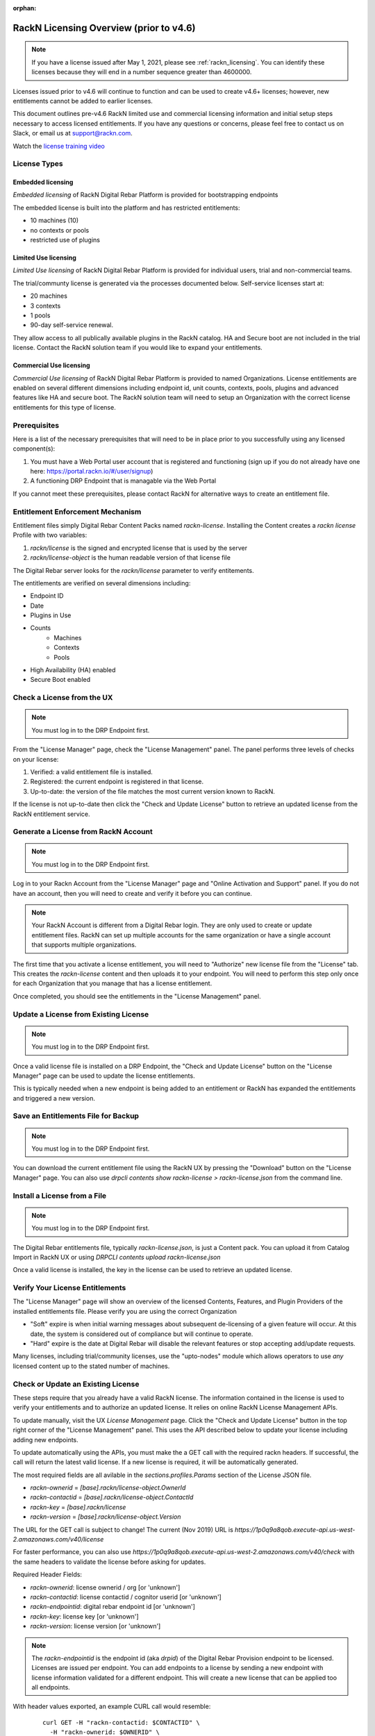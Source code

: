 :orphan:

.. Copyright (c) 2018 RackN Inc.
.. Licensed under the Apache License, Version 2.0 (the "License");
.. Digital Rebar Provision documentation under Digital Rebar master license
.. index::
  pair: Digital Rebar Provision; RackN Licensing

.. _rackn_licensing_pre46:

RackN Licensing Overview (prior to v4.6)
~~~~~~~~~~~~~~~~~~~~~~~~~~~~~~~~~~~~~~~~

.. note:: If you have a license issued after May 1, 2021, please see :ref:`rackn_licensing`.  You can identify these licenses because they will end in a number sequence greater than 4600000.

Licenses issued prior to v4.6 will continue to function and can be used to create v4.6+ licenses; however, new entitlements cannot be added to earlier licenses.

This document outlines pre-v4.6 RackN limited use and commercial licensing information and initial setup steps necessary to access licensed entitlements.  If you have any questions or concerns, please feel free to contact us on Slack, or email us at support@rackn.com.

Watch the `license training video <https://youtu.be/wIGaSQevjfM!>`_

License Types
-------------

Embedded licensing
==================

*Embedded licensing* of RackN Digital Rebar Platform is provided for bootstrapping endpoints

The embedded license is built into the platform and has restricted entitlements:

* 10 machines (10)
* no contexts or pools
* restricted use of plugins

Limited Use licensing
=====================

*Limited Use licensing* of RackN Digital Rebar Platform is provided for individual users, trial and non-commercial teams.

The trial/communty license is generated via the processes documented below. Self-service
licenses start at:

* 20 machines
* 3 contexts
* 1 pools
* 90-day self-service renewal.  

They allow access to all publically available plugins in the RackN catalog.  HA and Secure boot are not included in the trial license.  Contact the RackN solution team if you would like to expand your entitlements.

Commercial Use licensing
========================

*Commercial Use licensing* of RackN Digital Rebar Platform is
provided to named Organizations.  License entitlements are enabled on several different dimensions
including endpoint id, unit counts, contexts, pools, plugins and advanced features like HA and 
secure boot.  The RackN solution team will need to setup an Organization with the correct license entitlements for this type of license.

.. _rackn_licensing_prereqs:

Prerequisites
-------------

Here is a list of the necessary prerequisites that will need to be in place prior to you successfully using any licensed component(s):

#. You must have a Web Portal user account that is registered and functioning (sign up if you do not already have one here: https://portal.rackn.io/#/user/signup)
#. A functioning DRP Endpoint that is managable via the Web Portal

If you cannot meet these prerequisites, please contact RackN for alternative ways to create an
entitlement file.

Entitlement Enforcement Mechanism
---------------------------------

Entitlement files simply Digital Rebar Content Packs named `rackn-license`.  Installing the Content
creates a `rackn license` Profile with two variables:

#. `rackn/license` is the signed and encrypted license that is used by the server
#. `rackn/license-object` is the human readable version of that license file

The Digital Rebar server looks for the `rackn/license` parameter to verify entitements.

The entitlements are verified on several dimensions including:

* Endpoint ID
* Date
* Plugins in Use
* Counts
   * Machines
   * Contexts
   * Pools
* High Availability (HA) enabled
* Secure Boot enabled


.. _rackn_licensing_check_pre46:

Check a License from the UX
---------------------------

.. note:: You must log in to the DRP Endpoint first.

From the "License Manager" page, check the "License Management" panel.  The panel performs
three levels of checks on your license:

#. Verified: a valid entitlement file is installed.
#. Registered: the current endpoint is registered in that license.
#. Up-to-date: the version of the file matches the most current version known to RackN.

If the license is not up-to-date then click the "Check and Update License" button to
retrieve an updated license from the RackN entitlement service.

.. _rackn_licensing_generate_license_pre46:

Generate a License from RackN Account
-------------------------------------

.. note:: You must log in to the DRP Endpoint first.

Log in to your Rackn Account from the "License Manager" page and "Online Activation and
Support" panel.  If you do not have an account, then you will need to create and verify it
before you can continue.

.. note:: Your RackN Account is different from a Digital Rebar login.  They are only used to create or update entitlement files.  RackN can set up multiple accounts for the same organization or have a single account that supports multiple organizations.

The first time that you activate a license entitlement, you will need to "Authorize" new license file from the "License" tab.  This creates the `rackn-license` content and then uploads it to your endpoint.  You will need to perform this step only once for each Organization that you manage that has a license entitlement.

Once completed, you should see the entitlements in the "License Management" panel.

.. _rackn_licensing_update_license_pre46:

Update a License from Existing License
--------------------------------------

.. note:: You must log in to the DRP Endpoint first.

Once a valid license file is installed on a DRP Endpoint, the "Check and Update License" button
on the "License Manager" page can be used to update the license entitlements.

This is typically needed when a new endpoint is being added to an entitlement or RackN has
expanded the entitlements and triggered a new version.

.. _rackn_licensing_save_license_pre46:

Save an Entitlements File for Backup
------------------------------------

.. note:: You must log in to the DRP Endpoint first.

You can download the current entitlement file using the RackN UX by pressing the "Download" button
on the "License Manager" page.  You can also use `drpcli contents show rackn-license > rackn-license.json` from the command line.

.. _rackn_licensing_install_license_pre46:

Install a License from a File
-----------------------------

.. note:: You must log in to the DRP Endpoint first.

The Digital Rebar entitlements file, typically `rackn-license.json`, is just a Content pack.
You can upload it from Catalog Import in RackN UX or using `DRPCLI contents upload rackn-license.json`

Once a valid license is installed, the key in the license can be used to retrieve an updated license.


.. _rackn_licensing_verify_pre46:

Verify Your License Entitlements
--------------------------------

The "License Manager" page will show an overview of the licensed Contents, Features, and Plugin Providers of the installed entitlements file.  Please verify you are using the correct Organization

* "Soft" expire is when initial warning messages about subsequent de-licensing of a given feature will occur.  At this date, the system is considered out of compliance but will continue to operate.
* "Hard" expire is the date at Digital Rebar will disable the relevant features or stop accepting add/update requests.

Many licenses, including trial/community licenses, use the "upto-nodes" module which allows operators to use *any* licensed content up to the stated number of machines.

.. _rackn_licensing_api_upgrade_pre46:

Check or Update an Existing License
------------------------------------

These steps require that you already have a valid RackN license.
The information contained in the license is used to verify your
entitlements and to authorize an updated license.  It relies on
online RackN License Management APIs.

To update manually, visit the UX *License Management* page.
Click the "Check and Update License" button in the top right
corner of the "License Management" panel.  This uses the API
described below to update your license including adding new
endpoints.

To update automatically using the APIs, you must make the
a GET call with the required rackn headers.  If successful,
the call will return the latest valid license.  If a new
license is required, it will be automatically generated.

The most required fields are all avilable in the `sections.profiles.Params`
section of the License JSON file.

* `rackn-ownerid` = `[base].rackn/license-object.OwnerId`
* `rackn-contactid` = `[base].rackn/license-object.ContactId`
* `rackn-key` = `[base].rackn/license`
* `rackn-version` = `[base].rackn/license-object.Version`

The URL for the GET call is subject to change!  The current
(Nov 2019) URL is `https://1p0q9a8qob.execute-api.us-west-2.amazonaws.com/v40/license`

For faster performance, you can also use `https://1p0q9a8qob.execute-api.us-west-2.amazonaws.com/v40/check`
with the same headers to validate the license before asking for
updates.

Required Header Fields:

* `rackn-ownerid`: license ownerid / org [or 'unknown']
* `rackn-contactid`: license contactid / cognitor userid [or 'unknown']
* `rackn-endpointid`: digital rebar endpoint id [or 'unknown']
* `rackn-key`: license key [or 'unknown']
* `rackn-version`: license version [or 'unknown']

.. note:: The `rackn-endpointid` is the endpoint id (aka `drpid`) of the Digital Rebar Provision endpoint to be licensed.  Licenses are issued per endpoint.  You can add endpoints to a license by sending a new endpoint with license information validated for a different endpoint.  This will create a new license that can be applied too all endpoints.

With header values exported, an example CURL call would resemble:

  ::

    curl GET -H "rackn-contactid: $CONTACTID" \
      -H "rackn-ownerid: $OWNERID" \
      -H "rackn-endpointid: $ENDPOINTID" \
      -H "rackn-key: $KEY" \
      -H "rackn-version: $VERSION" \
      https://1p0q9a8qob.execute-api.us-west-2.amazonaws.com/v40/license
